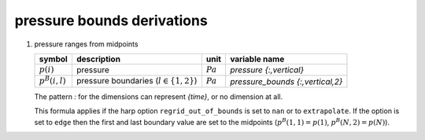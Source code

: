pressure bounds derivations
===========================

#. pressure ranges from midpoints

   ================== =========================================== ========== ================================
   symbol             description                                 unit        variable name
   ================== =========================================== ========== ================================
   :math:`p(i)`       pressure                                    :math:`Pa` `pressure {:,vertical}`
   :math:`p^{B}(i,l)` pressure boundaries (:math:`l \in \{1,2\}`) :math:`Pa` `pressure_bounds {:,vertical,2}`
   ================== =========================================== ========== ================================

   The pattern `:` for the dimensions can represent `{time}`, or no dimension at all.

   .. math::
      :nowrap:

      \begin{eqnarray}
         p^{B}(1,1) & = & e^{2\ln(p(1)) - \ln(p(2))} \\
         p^{B}(i,1) & = & e^{\frac{\ln(p(i-1)) + \ln(p(i))}{2}}, 1 < i \leq N \\
         p^{B}(i,2) & = & e^{\ln(p^{B}(i+1,1))}, 1 \leq i < N \\
         p^{B}(N,2) & = & e^{2\ln(p(N)) - \ln(p(N-1))}
      \end{eqnarray}

   This formula applies if the harp option ``regrid_out_of_bounds`` is set to ``nan`` or to ``extrapolate``.
   If the option is set to ``edge`` then the first and last boundary value are set to the midpoints
   (:math:`p^{B}(1,1) = p(1)`, :math:`p^{B}(N,2) = p(N)`).
